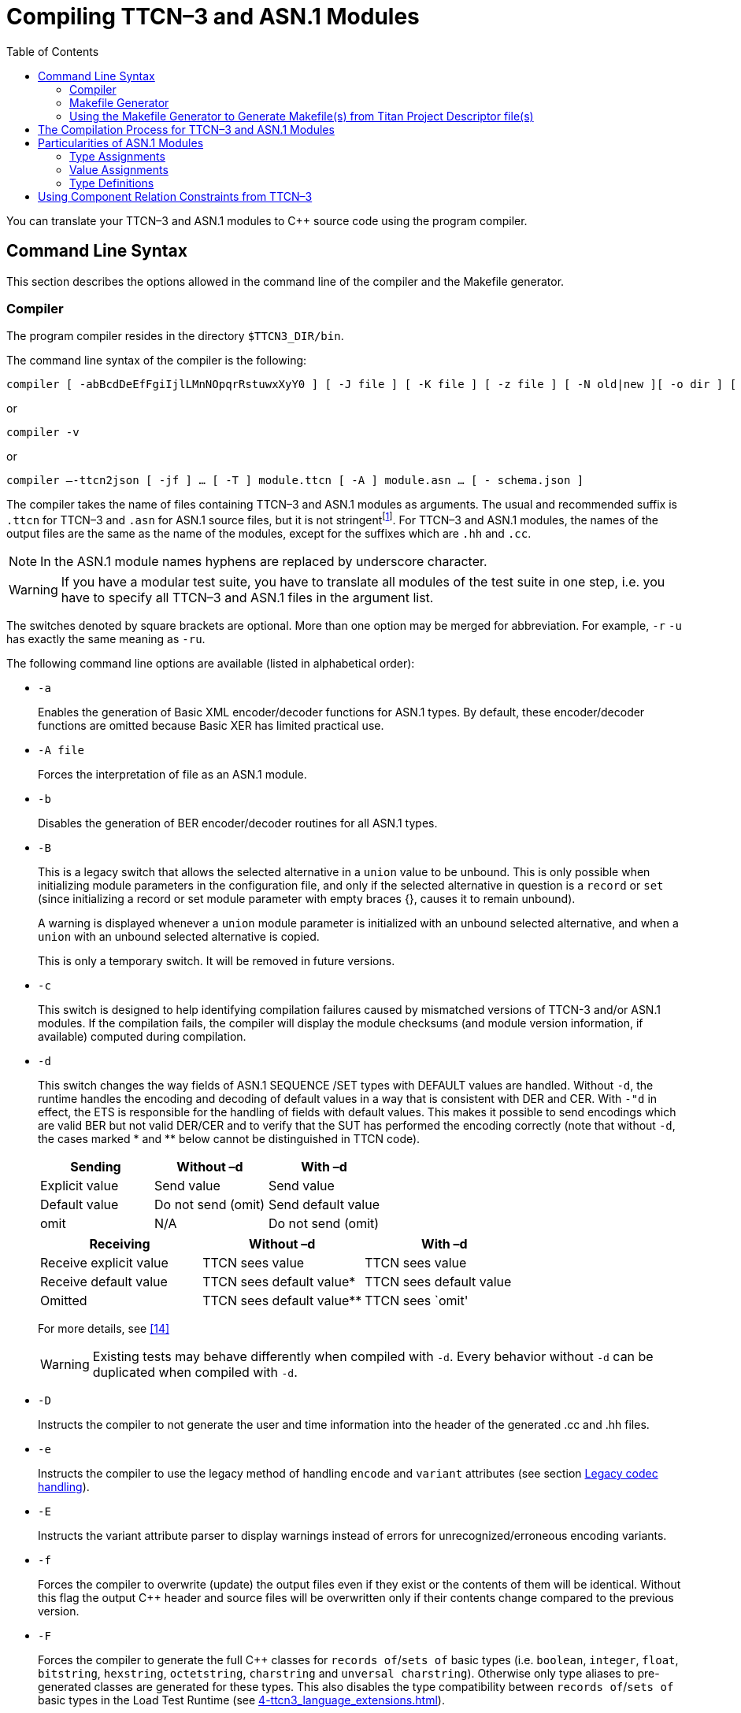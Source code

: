 [[compiling-ttcn-3-and-asn-1-modules]]
= Compiling TTCN–3 and ASN.1 Modules
:toc:
:table-number: 11

You can translate your TTCN–3 and ASN.1 modules to {cpp} source code using the program compiler.

[[command-line-syntax]]
== Command Line Syntax

This section describes the options allowed in the command line of the compiler and the Makefile generator.

[[complier]]
=== Compiler

The program compiler resides in the directory `$TTCN3_DIR/bin`.

The command line syntax of the compiler is the following:

[source]
compiler [ -abBcdDeEfFgiIjlLMnNOpqrRstuwxXyY0 ] [ -J file ] [ -K file ] [ -z file ] [ -N old|new ][ -o dir ] [ -V n ] [ -P toplevel pdu ] [ -Qn ] [ -U none|type|"number" ] …[ -T ] module.ttcn [ -A ] module.asn … [ - module.ttcn module.asn … ]

or

[source]
compiler -v

or

[source]
compiler –-ttcn2json [ -jf ] … [ -T ] module.ttcn [ -A ] module.asn … [ - schema.json ]

The compiler takes the name of files containing TTCN–3 and ASN.1 modules as arguments. The usual and recommended suffix is `.ttcn` for TTCN–3 and `.asn` for ASN.1 source files, but it is not stringentfootnote:[Other tool vendors may use .mp, .3mp or .asn1 suffixes as well.]. For TTCN–3 and ASN.1 modules, the names of the output files are the same as the name of the modules, except for the suffixes which are `.hh` and `.cc`.

NOTE: In the ASN.1 module names hyphens are replaced by underscore character.

WARNING: If you have a modular test suite, you have to translate all modules of the test suite in one step, i.e. you have to specify all TTCN–3 and ASN.1 files in the argument list.

The switches denoted by square brackets are optional. More than one option may be merged for abbreviation. For example, `-r` `-u` has exactly the same meaning as `-ru`.

The following command line options are available (listed in alphabetical order):

* `-a`
+
Enables the generation of Basic XML encoder/decoder functions for ASN.1 types. By default, these encoder/decoder functions are omitted because Basic XER has limited practical use.

* `-A file`
+
Forces the interpretation of file as an ASN.1 module.

* `-b`
+
Disables the generation of BER encoder/decoder routines for all ASN.1 types.

* `-B`
+
This is a legacy switch that allows the selected alternative in a `union` value to be unbound. This is only possible when initializing module parameters in the configuration file, and only if the selected alternative in question is a `record` or `set` (since initializing a record or set module parameter with empty braces {}, causes it to remain unbound).
+
A warning is displayed whenever a `union` module parameter is initialized with an unbound selected alternative, and when a `union` with an unbound selected alternative is copied.
+
This is only a temporary switch. It will be removed in future versions.

* `-c`
+
This switch is designed to help identifying compilation failures caused by mismatched versions of TTCN-3 and/or ASN.1 modules. If the compilation fails, the compiler will display the module checksums (and module version information, if available) computed during compilation.

* `-d`
+
This switch changes the way fields of ASN.1 SEQUENCE /SET types with DEFAULT values are handled. Without `-d`, the runtime handles the encoding and decoding of default values in a way that is consistent with DER and CER. With `-"d` in effect, the ETS is responsible for the handling of fields with default values. This makes it possible to send encodings which are valid BER but not valid DER/CER and to verify that the SUT has performed the encoding correctly (note that without `-d`, the cases marked * and ** below cannot be distinguished in TTCN code).
+
[cols=",,",options="header",]
|===
|Sending |Without –d |With –d
|Explicit value |Send value |Send value
|Default value |Do not send (omit) |Send default value
|omit |N/A |Do not send (omit)
|===
+
[cols=",,",options="header",]
|===
|Receiving |Without –d |With –d
|Receive explicit value |TTCN sees value |TTCN sees value
|Receive default value |TTCN sees default value* |TTCN sees default value
|Omitted |TTCN sees default value** |TTCN sees `omit'
|===
+
For more details, see <<13-references.adoc#_14, [14]>>
+
WARNING: Existing tests may behave differently when compiled with `-d`. Every behavior without `-d` can be duplicated when compiled with `-d`.

* `-D`
+
Instructs the compiler to not generate the user and time information into the header of the generated .cc and .hh files.

* `-e`
+
Instructs the compiler to use the legacy method of handling `encode` and `variant` attributes (see section <<4-ttcn3_language_extensions.adoc#legacy-codec-handling, Legacy codec handling>>).

* `-E`
+
Instructs the variant attribute parser to display warnings instead of errors for unrecognized/erroneous encoding variants.

* `-f`
+
Forces the compiler to overwrite (update) the output files even if they exist or the contents of them will be identical. Without this flag the output {cpp} header and source files will be overwritten only if their contents change compared to the previous version.

* `-F`
+
Forces the compiler to generate the full {cpp} classes for `records of`/`sets of` basic types (i.e. `boolean`, `integer`, `float`, `bitstring`, `hexstring`, `octetstring`, `charstring` and `unversal charstring`). Otherwise only type aliases to pre-generated classes are generated for these types. This also disables the type compatibility between `records of`/`sets of` basic types in the Load Test Runtime (see <<4-ttcn3_language_extensions.adoc#compatibility_of_record_of_types>>).
+
As of compiler version /5 R3A (5.3.pl0) the {cpp} classes for the mentioned `record of`/`set of` types are pre-generated, and are part of the runtime library. Before that they were generated into the {cpp} code the same as for other structured types. This command line option is mostly a legacy behavior switch, however the classes generated with this option are not identical to the classes generated with the old behavior (the new classes contain all codecs and the code needed to handle any possible coding instructions, not just the ones specified for the type).
+
This option is used internally for pre-generating the mentioned {cpp} classes.

* `-g`
+
The compiler error/warning messages will contain the starting line number, and the starting column number if available. This option provides compatibility with the GNU compiler and many tools which are able to interpret its output (including Eclipse).
+
If both `–g` and `–i` are specified, `-g` takes precedence.

* `-i`
+
The compiler error/warning messages will contain only the line numbers, the column numbers will remain hidden. This option provides backward compatibility with the error message format of earlier versions.

* `-I`
+
Enables the use of real-time testing features, i.e. the test system clock ('now') and timestamp redirects. These features are disabled by default for backward compatibility.

* `-j`
+
Disables the generation of JSON encoder/decoder routines for all TTCN–3 types.

* `-K file`
+
Enable code coverage for TTCN-3 modules listed in `file`. `file` is an ASCII text file which contains one `file` name per line. The set of files in file needs to be a subset of the TTCN-3 modules listed on the command line.

* `-J file`
+
The compiler will read the input files form `file` which must contain the input files separated by spaces. Every file that is in the `file` is treated as if they were passed to the compiler directly. It is possible to use the -A and -T flags to tell the compiler that a file is an ASN.1 or a TTCN-3 file.
+
Example:
[source]
compiler Myttcn.ttcn Myasn.asn -J files.txt
+
where the contents of the `files.txt` is the following:
+
[source]
First.ttcn Second.asn -T Third.ttcn -A Fourth.asn
+
The command above is equivalent to this command:
+
[source]
compiler Myttcn.ttcn Myasn.asn First.ttcn Second.asn -T Third.ttcn -A Fourth.asn
+
Because of the `-T` flag the `Third.ttcn` will be treated as a TTCN-3 file, and because of the `-A` flag the `Fourth.asn` will be treated as an ASN.1 file.

* `-l`
+
Instructs the compiler to generate source file and line information (that is, #line directives) into the output code so that the error messages of the {cpp} compiler refer back to the lines of the original TTCN–3 input module. This makes finding the reason of {cpp} error messages easier. This option has effect only in the equivalent {cpp} code of TTCN–3 functions, test cases and control parts and this feature is not provided in other TTCN–3 definitions such as types, constants or templates.WARNING! This is an experimental feature and the {cpp} compiler may report misleading error messages that refer to totally wrong (e.g. non-existent) TTCN–3 line numbers. In these cases please turn off this flag, repeat the compilation and analyze the generated code manually. Without this flag, the compiler also inserts the source code information for the better understanding of {cpp} error messages, but only as {cpp} comments. This option has no impact on the run-time performance of the generated code. The compiler performs full semantic analysis on its entire input; it normally does not generate erroneous {cpp} code. So this option became obsolete and will be removed in future versions.

* `-L`
+
Instructs the compiler to add source file and line number information into the generated code to be included in the log during execution. This option is only a prerequisite for logging the source code information. The run-time configuration file parameters `OptionsSourceInfoFormat` and `LogEntityName` in <<7-the_run-time_configuration_file.adoc#logging, `[LOGGING]`>> have also to be set appropriately. This feature can be useful for finding the cause of dynamic test case errors in fresh TTCN3 code. Using this option enlarges the size of the generated code a bit and reduces execution speed slightly; therefore it is not recommended when the TTCN3 test suite is used for load generation.

* `-M`
+
Enforces legacy behavior when matching the value `omit`. Allows the use of the value `omit` in template lists and complemented template lists, giving the user another way to declare templates that match omitted fields. If set, an omitted field will match a template list, if the value `omit` appears in the list, and it will match a complemented template list, if `omit` is not in the list (the `ifpresent` attribute can still be used for matching omitted fields). This also affects the `ispresent` operation and the `present` template restriction accordingly.

* `-n`
+
Activates the debugger and generates extra code needed for gathering debug information and for inserting breakpoints into the TTCN-3 program.

* `-N`
+
Ignore `UNTAGGED` encoding instruction applied to top level union types when encoding or decoding with XML. Legacy behavior.

* `-o dir`
+
The output files (including Test Port skeletons) will be placed into the directory specified by `dir`. Otherwise, the current working directory is the default.

* `-O`
+
Disable the generation of OER encoding and decoding functions.

* `-p`
+
Instructs the compiler only to parse the given TTCN–3 and ASN.1 modules. This will detect only the syntax errors in them because semantic checks are not performed. The presence of all imported modules is not necessary, thus, it is allowed (and recommended) to parse the modules one-by-one. All options that influence the code generation are silently ignored when used together with `-p`.
+
NOTE: This option includes complete syntax checks for TTCN–3 modules, but in ASN.1 there are some special constructs (e.g. the user-defined syntaxes) that cannot be parsed without semantic analysis. So there is no guarantee that an ASN.1 module is free of syntax errors if it was analyzed with compiler using the -p flag.

* `-P top level pdu …`
+
Defines a top-level pdu that must have the format `modulename.identifier`. If this switch is used, then only the defined top-level PDU(s) and the referenced assignments are checked and included in code generation, the other ASN.1 assignments are skipped. You can define not only types but any kind of ASN.1 assignments.

* `-q`
+
Quiet mode. Equivalent to the flag `-V 0`.

* `-Q n`
+
Quit after n errors (n must be a positive integer). The compiler will abort after encountering the specified number of errors.
+
NOTE: Errors count is cumulative across all modules. Using this option may cause some modules not to be analyzed at all (if previous modules "used up" all the allowed errors).

* `-r`
+
Disables the generation of RAW encoder/decoder routines for all TTCN–3 types.

* `-R`
+
Instructs the compiler to generate code for use with the function test runtime. The size of the generated code is significantly reduced, much of the functionality was migrated to the runtime. The generated {cpp} code has to be compiled using the TITAN_RUNTIME_2 symbol and has to be linked with the function test version of the runtime library. For example instead of the library file libttcn3.a the alternative libttcn3-rt2.a file must be used. The included c++ header files are the same.

* `-s`
+
Instructs the compiler to parse the given TTCN–3 and ASN.1 modules and perform semantic analysis on them, but not to generate {cpp} output. The list of given modules shall be complete so it is not allowed to import from a module that is not in the list. All options that influence the code generation are silently ignored when used together with `-s`.
+
NOTE: The TTCN–3 semantic analyzer of the compiler is still under development, thus, it is not capable of detecting every kind of semantic error.

* `-S`
+
Suppress context information. When the compiler reports an error or warning, it also reports context information (italic in the example below):
+
[source]
----
quitter3.ttcn: In TTCN-3 module `quitter3':
 quitter3.ttcn:11.3-23.3: In control part:
  quitter3.ttcn:12.11-30: In variable definition `v_r':
   quitter3.ttcn:12.20-28: error: Reference to non-existent field `z' in record value for type `@quitter3.R'
----
+
The `–S` option causes the compiler to output only the error (last line), without the preceding lines of context.

* `-t`
+
Generates Test Port skeleton header and source files for all port types in the input TTCN–3 modules. Existing Test Port files will not be overwritten unless the -f option is used.
+
NOTE: In versions 1.1 and earlier this was the default behavior of the compiler, but if the existing Test Port source files were stored in a different directory, the generated new skeletons could be confusing.

* `-T file`
+
Forces the interpretation of file as a TTCN–3 module.

* `-u`
+
Forces the compiler to insert duplicated underscore characters in all output file names. This option turns on the compatibility mode with versions 1.1 or earlier.

* `-U none|type|"number"`
+
Selects the code splitting mode for the generated code. The option "none" means that the old code generation method will be used. When using the option "type", TITAN will create separate source files for the implementation code of the following types (for each module): sequence, sequence of, set, set of, union. In this case a common header file and a source file holding everything else will also be created. The option can also be a positive number. In that case each file will be split into "`number`" smaller files. The compiler tries to create files which have equal size and empty files may be created. The "number" parameter must be chosen carefully to achieve compilation time decrease. The "`number`" parameter should not be larger than the number of the CPU cores. This splitting mode only provides decreased compilation time, if the compilation is parallelized. For example, this can be achieved using the *make* command’s *-j* flag which needs a number argument that controls how many cores the compilation may use. This number should be equal to the "`number`" parameter. An example can be found <<titan-s-strategy-of-the-code-splitting-mechanism-when-using-a-number-u-number, here>> about TITAN’s strategy when splitting the files using the "`number`" parameter.

* `-v`
+
Prints version and license key information and exits.

* `-V n`
+
Sets the verbosity bit-mask directly to `n` (where n is a decimal value between 0 and 65535). Meaning of the bits:
+
1: "NOT SUPPORTED" messages.
+
2: WARNING messages.
+
4: NOTIFY messages.
+
32 | 16 | 8: DEBUG messages. The debug-bits act like a 3-bit-length number, so the debug level has a value between 0 and 7. It is useful in case of abnormal program termination.
+
NOTE: When only parsing (option –p) DEBUG messages for ASN.1 values will appear in TTCN-3 form (e.x.: booleans will appear as `true` or `false`, instead of `TRUE` or `FALSE`).
+
Example: If you use the option `-V 6`, then all NOTIFY and WARNING messages will be printed, but the "NOT SUPPORTED" messages will be suppressed. To have the most detailed log, use the option `-V 63`. The default is `-V 7`.

* `-w`
+
Suppresses all warning messages. Equivalent to `-V 4`.

* `-x`
+
Disables the generation of TEXT encoder/decoder routines for all TTCN–3 types.

* `-X`
+
Disables the generation of XER encoder/decoder routines for all TTCN–3 types.

* `-y`
+
Disable subtype checking. Subtype information is parsed but ignored, there is no semantic check of the parsed subtype data.

* `-Y`
+
Enforces legacy behaviour for "out" function parameters ("out" parameters will not be set to <unbound> at the start of the function, but will keep their entry value).

* `-z file`
+
Enables code coverage and profiling in the TTCN-3 files listed in the `file` argument. The TTCN-3 files in the list must be separated by new lines and must also appear among the compiler’s arguments.

* `-0`
+
Disables attribute checks for `encvalue` and `decvalue`. Must be used together with option `-s`.

* `-`
+
The single dash character as command line argument has a special meaning: it controls the selective code generation. After the list of all TTCN–3 and ASN.1 modules a subset of these files can be given separated by a dash. This option instructs the compiler to parse all modules, perform the semantic analysis on the entire module hierarchy, but generate code only for those modules that are listed after the dash again. It is not allowed to specify a file name after the dash that was not present in the list before the dash. If the single dash is not present in the command line the compiler will generate code for all modules.

* `–ttcn2json`
+
Changes the purpose of the compiler to generate a JSON schema from the types defined in the specified TTCN-3 and ASN.1 modules. The parsing and semantic check of the input modules is still executed, but a JSON schema is generated instead of the {cpp} files. This must always be the first compiler option, and the previously listed options don’t apply (apart from options `–A` and `–T`), instead the following options are available:

* `-j`
+
Only types that have JSON coding enabled are included in the generated schema.

* `-f`
+
Only types that have JSON encoding or decoding functions (or both) are validated by the schema.

* `- file`
+
The single dash character as command line argument can be used to specify the name of the generated JSON schema file (it must be followed by exactly one argument, which is the file name). If it is not present, the schema file name is generated from the name of the first input file (the extension "`.ttcn`" or "`.asn`" is replaced by "`.json`", or "`.json`" is appended to the end of the file name if neither extension is present).
+
The meaning of options is also included in the manual page of the compiler. If your TTCN–3 installation is correct, the command `man compiler` will show you this manual page. If not, check the `MANPATH` environment variable.

=== Makefile Generator

You can generate the Makefile skeleton used for building the test suite using the program `ttcn3_makefilegen`, which resides in the directory `$TTCN3_DIR/bin`. See section 2.3.1 of the TITAN User Guide <<13-references.adoc#_13, [13]>> for details. The generated Makefile skeleton will use the parallel mode of the run-time environment by default. This can be overridden by using the option `-s` (see below).

The command line syntax of the makefile generator is the following:

[source]
----
usage: makefilegen [-abcdDEfFgGilLmMnNprRsStTVwWXZ] [-K file] [-P dir]
[-J file] [-U none|type|’number’] [-e ets_name] [-o dir|file] [-z file]
[-t project_descriptor.tpd [-b buildconfig]] [-I path] [-O file]
TTCN3_module[.ttcn] ... ASN1_module[.asn] ... XSD_MODULE.xsd ... Testport_name[.cc] ...
----

or

[source]
makefilegen -v

The ttcn3_makefilegen tool is able to process XSD modules along with TTCN3 or ASN1 modules. The `ttcn3_makefilegen` tool first translates the XSD modules into TTCN3 modules using the `xsd2ttcn` tool. The XSD modules will be parsed and the information which is needed for the Makefile generation will be extracted from them. It is a requirement that the XSD modules MUST be partially syntactically correct (the `schema` tag must be correct).

The command line switches for generating Makefile(s) from Titan Project Descriptor (TPD) file(s) are not listed here, these are described in the next chapter.

The switches denoted by square brackets are optional. More than one option may be merged for abbreviation. For example, `-g` `-p` has exactly the same meaning as `-gp`. The following command line options are available (listed in alphabetical order):

* `-a`
+
The flag refers to files using absolute path names in the generated Makefile. Makefile uses by default relative path names to access files located outside the current working directory of the compiler. Files from the current working directory are always referenced using only the file name without any directory. The flag generates a Makefile that is capable of using pre-compiled {cpp} and object files from central directories in order to save disk space and compilation time. WARNING! This feature works only if the generated files of the central directory is kept up-to-date and all directories use exactly the same environment (platform, TTCN–3 Executor and {cpp} compiler version, etc.).

* `-c`
+
Treat files not in the current directory as being in “central storage“. These files are assumed to be already built in their (separate) location.

* `-d`
+
Dumps the data used for Makefile generation.

* `-e <ETS name>`
+
Sets the name of the target binary program (i.e. the executable test suite) to <ETS name> in the generated Makefile. If this option is omitted, the name of the first TTCN–3 module will be used as default.

* `-E`
+
Instructs the variant attribute parser to display warnings instead of errors for unrecognized/erroneous encoding variants.

* `-f`
+
Forces the makefile generator to overwrite the output Makefile. Without this flag the existing one will not be overwritten.

* `-g`
+
Generates a Makefile that can be used with GNU `make` only. The resulting Makefile will be smaller and less redundant. It exploits the pattern substitution features of GNU `make`, which may cause syntax errors with other versions of make. By default, Makefiles generated for GNU `make` use incrementally updated dependency files instead of `makefilegen`.

* `-G`
+
Instructs the compiler to use the legacy encoding rules for semantic checking and for generating the code (see compiler option "-e" and its description in <<4-ttcn3_language_extensions.adoc#legacy-codec-handling, Legacy codec handling>>).

* `-i`
+
Enables the use of real-time testing features, i.e. the test system clock ('now') and timestamp redirects. These features are disabled by default for backward compatibility.

* `-I path`
+
Add path to the list of search paths which are used to search for referred TPD-s. `path` must be an absolute path and multiple `–I` switches can be used. The search paths are used when the `–t` switch is also present and a referred TPD project cannot be found at the location specified by `projectRelativeURI`. In this case the `makefilegen` tool tries to find the TPD file using the paths provided by `path`. If the `tpdName` attribute of a `ReferencedProject` element is present in the TPD, then the value of the `tpdName` attribute will be used as a TPD filename during the search. However if the `tpdName` attribute is missing, then the name attribute’s value with the `.tpd` suffix will be used. If there are multiple paths specified then the first `.tpd` file with the correct name found in the list of search paths is taken. See 6.1.3.4 for an example.

* `-J file`
+
The `makefilegen` tool will read the input files form `file` which must contain the input files separated by spaces. Every file that is in the `file` is treated as if they were passed to the `makefilegen` tool directly.

* `-K file`
+
Enable code coverage for TTCN-3 modules listed in `file`. `file` is an ASCII text file which contains one file name per line. The set of files in `file` needs to be a subset of the TTCN-3 modules listed on the command line. (This parameter is simply passed to the TTCN-3 compiler through `COMPILER_FLAGS` in the Makefile.)

* `-l`
+
Enable dynamic linking. All files of the project will be compiled with `–fPIC` and for each (static) object, a new shared object will be created. Then, these shared objects will be linked to the final executable instead of the (static) objects. It can be used to speed up the linking phase, in the price of somewhat lower performance and increased memory usage. It’s recommended to use this flag only in the development phase of the project. Please note, that both the project’s working directory (which holds the TITAN generated `.so` files) and the directory of TITAN libraries, most probably `${TTCN3_DIR}/lib`, should be appended to the `LD_LIBRARY_PATH` environment variable. Otherwise, the dynamic linker (or loader) won’t be able to locate the shared objects required by the executable. This option is not supported on Windows (platform string `WIN32`).

* `-L`
+
Create the makefile with library as the default target. The name of the generated library archive is <ETS name>_lib.so if the dynamic linking is enabled and <ETS name>.a otherwise.

* `-m`
+
Always use `makedepend` for dependencies. By default, for makefiles used by GNU `make`, the compiler (usually GCC) is used to generate dependency information in an incremental fashion. This switch reverts to the process for generic make tools, which uses the `makedepend` tool.

* `-M`
+
Enforces legacy behavior when matching the value `omit`. Allows the use of the value `omit` in template lists and complemented template lists, giving the user another way to declare templates that match omitted fields. If set, an omitted field will match a template list, if the value omit appears in the list, and it will match a complemented template list, if `omit` is not in the list (the `ifpresent` attribute can still be used for matching omitted fields). This also affects the `ispresent` operation and the `present` template restriction accordingly.

* `-n`
+
Activates the debugger and generates extra code needed for gathering debug information and for inserting breakpoints into the TTCN-3 program.

* `-N`
+
Ignore UNTAGGED encoding instruction applied to top level union types when encoding or decoding with XML. Legacy behavior.

* `-o <dir> | < file>`
+
Writes the Makefile to the given directory or file. If the given argument is an existing directory, the generated Makefile will be placed into that directory. Otherwise, it is assumed to be the name of the generated Makefile. By default the file name is `Makefile`, placed in the current working directory.

* `-O <file>`
+
Add file to the list of other files in the generated `Makefile` without analyzing the file contents and suffix. This option can be used to temporarily exclude some TTCN-3, ASN.1 modules ASN.1 or {cpp} files from the build process, but add them to the archive created by the command make archive.

* `-p`
+
Generates `Makefile` with TTCN–3 preprocessing. All the TTCN–3 source files with the suffix `.ttcnpp` will be preprocessed using the C preprocessor. For details see <<12-tips_&_troubleshooting.adoc#using-the-ttcn-3-preprocessing-functionality, Using the TTCN-3 Preprocessing Functionality>>.

* `-R`
+
Use function test runtime (TITAN_RUNTIME_2). Generates a Makefile that compiles and links the source code using the function test runtime.

* `-s`
+
Generates a `Makefile` skeleton to be used with the single mode of the run-time environment. The only difference between the Makefiles for single and parallel modes is the setting of variable `$``TTCN3_DIR` within them.

* `-S`
+
Suppresses all warning messages generated by the `makefilegen` tool.

* `-U none|type|"number"`
+
Generates a `Makefile` skeleton to be used with the chosen code splitting option. For details see the compiler options in 6.1.1.

* `-v`
+
Prints version and license key information and exits.

* `-w`
+
Suppresses all warning messages generated by TITAN compiler. This flag overrides the `suppressWarning` option in the `.tpd` file.

* `-Y`
+
Enforces legacy behaviour of the "out" function parameters (the "out" parameter will not be set to <unbound> at the start of the function, but will continue with the entry value).

* `-z file`
+
Enables code coverage and profiling in the TTCN-3 files listed in the `file` argument. The TTCN-3 files in the list must be separated by new lines and must also appear among the makefile generator’s arguments (this switch is ignored if the –t option is present).
+
If any of the source (TTCN-3, ASN.1, user-written {cpp}) files does not exist or cannot be accessed, `ttcn3_makefilegen` exits with an error.
+
Other options are discussed in the next chapters.

[[using-the-makefile-generator-to-generate-makefile-s-from-titan-project-descriptor-file-s]]
=== Using the Makefile Generator to Generate Makefile(s) from Titan Project Descriptor file(s)

It is possible to generate Makefile(s) from command line using the Titan Project Descriptor file(s) (TPD) generated by the Eclipse plugin. The Eclipse plugin generates a TPD file for each project. This file contains all the information needed to generate a Makefile for that project. See reference <<13-references.adoc#_17, [17]>> for details.

The makefile generator validates the TPD file with a schema file which is located at `${TTCN3_DIR}/etc/xsd/TPD.xsd`. If there are validation errors or the xsd file cannot be found some warnings will be displayed, this validation can be disabled with the "-V" option. Validation errors will not prevent the generation of makefiles and symlinks, however if there are such warnings it is strongly recommended to check the TPD files for errors because these errors may cause either other errors during the generation of the makefiles and symlinks or the creation of invalid makefiles and symlinks.

Projects can reference other projects. These dependencies between projects are contained by the generated TPD files. The TPD file is placed in the project root directory. Every project has also a working directory (usually named `bin') which is relative to the project root directory. The working directory will contain symlinks to all the source files contained by the project and the files generated when building the project. The TPD file of the project contains the names and relative paths of all the projects that the project depends on, therefore the relative location of these projects must not be changed or these won’t be found. For large projects the TPD files will describe a project hierarchy that is not necessarily a tree structure, for example:

image::images/projecthierarchy_graph.png[project_hierarchy_graph]

The command line makefile generator can process the TPD file hierarchy generated by Eclipse and generate one or more Makefiles for these. There are three methods to generate Makefiles:

. Generate a single Makefile that will contain all files from all projects.
The following command line options can be used for this: `-t` `–b` `–D` `–P` `–V` `-W`.
When using this method the –c switch should not be used because in this case all the files are seen as part of one large project.
. Generate a Makefile hierarchy recursively (-r):
for each TPD file generate a Makefile that builds only one project but
has a dependency on other projects using the feature called "central storage".
This dependency relation in the Makefile means that prior to building a project all the other projects
that it depends on must be built. 
The dependency relation is contained by the top-level project’s Makefile.
For that to work the central storage (`-c` switch in the makefile generator) feature is used to avoid compiling the source files also in top level projects that have already been compiled in the sub-projects where they belong to. Using this one Makefile all the projects can be built in the proper order. The following command line options can be used for this: `-t` `–b` `–D` `–P` `–F` `–T` `–X` `–V` `-W` `-Z` `-H`.
. Generate a Makefile hierarchy with improved linking method (`-Z`):
for each TPD file generate a Makefile that builds only one project but has a dependency on other projects.
It provides highly flexible way of linking static- and/or dynamic libraries together.
The following command line options are obligatory `-t` `–Z` `–F` `–r` and these are optional: `–H` `–W`.

When generating multiple Makefiles the working directories of each referenced project are determined by the TPD file of the project.
The TPD file can contain more than one build configuration, but there’s always one active configuration.
The active configuration is determined by the TPD file itself by the element `<ActiveConfiguration>`.
Different build configurations can have different working directories and other settings.
This can be overruled by the referencing project’s required configuration setting (via `<requiredConfiguration>` embedded into `<configurationRequirement>`) or in case of a top-level TPD by using the –b command line option. Both the Makefile and the symlinks to source files are generated into the working directory.

If there is no "workingDirectory" specified in the TPD file, default directory will be created with name "bin".
If more than one project define the same directory for working directory a collision can happen.
This can be avoided by the command line switch –W (see below).

If you want to generate Makefiles from tpd files with incremental dependency (via .d files), you shall apply switch –g and you must not apply –m, in addition to these the top level project descriptor (tpd) file shall contain the element ordering incremental dependency as follows:

[source]
<incrementalDependencyRefresh>
true
</incrementalDependencyRefresh>

The following TPD related command line options are available:

* `-t filename.tpd [-b buildconfig]`
+
Use the supplied Titan Project Descriptor file to generate the Makefile. Information about directories, files and certain options is extracted from the TPD file and used to generate the Makefile(s). Additional files can be specified on the command line. Options from the command line override any option specified in the TPD file. If hierarchical makefilegen is ordered (-Frcg or –FrcgWp) then the immediately referred projects will be generated according to the element <requiredConfiguration> of the ordered top level active configuration. This is applied recursively.

* `-b buildconfig`
+
On top level use the specified build config instead of the default active configuration defined in the TPD.

* `-r`
+
Generate a Makefile hierarchy recursively from TPD hierarchy.

* `-P <dir>`
+
Print out a file list found in a given TPD and optionally in its referenced TPDs to `stdout`, relative to the given directory `<dir>`. It requires the `-t` option and a valid directory as its parameter. If used together with the `-a` option the list will contain absolute paths and the directory parameter will not be taken into account.

* `-V`
+
Disable validation of TPD file with the TPD.xsd schema file

* `-F`
+
Force the makefile generator to overwrite all output Makefiles. Without this flag the existing files in the Makefile hierarchy will not be overwritten.

* `-T`
+
Generate only the top-level Makefile of the hierarchy.

* `-X`
+
Generate an XML file that describes the project hierarchy as seen by the makefile generator.

* `-D`
+
Use current directory as working directory.
+
NOTE: This flag overrides the working directory coming from the TPD. In case of Generate Makefile hierarchy recursively (`-r`) flag, `–D` flag is valid only for top level project.

* `-W`
+
Prefix working directories with project name. This is needed if more than one TPD file is in the same directory, because this directory will then be the root of more than one project. The working directories (usually `bin') will conflict, by using –W the working directory name will be prefixed by the project name, for example `MyProject_bin'.
+
NOTE: In case of incorrect TPD files, the errors are displayed multiple times if the faulty TPD is included more than once in the project structure.

* `-Z`
+
Use the improved linking method. It generates a flexible hierarchy of static and dynamic libraries. Each project can be set to build a static or dynamic library or an executable too.

* `-H`
+
Use hierarchical project generation. Use it with –Z option. It provides makefiles for generating hierarchical binaries without flattening the project hierarchy. make can be called in any working directory, the lower level projects will be handled properly. All project can be regarded as top level project. Execution time of make is higher than in case of applying –Z without –H. (The difference is 50-100% for top level modification, 0-10% for lower level modification.)

Examples:

. Hierarchical makefile file generation from the directory of the top level project:
+
[source]
makefilegen –FrcgWp –t MyTopLevelProj.tpd

. Project hierarchy file generation:
+
[source]
makefilegen -rcX –t MyTopLevelProj.tpd

. Hierarchical makefile file generation from the directory of the top level project:
+
[source]
makefilegen –FWrZH –t MyTopLevelProj.tpd

. Generate list of files of all hierarchical projects: Go to the folder of your top level tpd file (or to the root directory of your projects) then use the following bash command:
+
[source]
makefilegen –V –P $(pwd) –t TopLevelProj.tpd

. Create archive file of all files in all hierarchical projects: Go to the root directory of your projects then use the following bash command:
+
[source]
makefilegen –V –P $(pwd) –t path/to/your/TopLevelProj.tpd | xargs tar cfz YourArchive.tgz

[[using-the-improved-linking-method-z-and-h-option]]
==== Using the improved linking method (-Z and –H option)

Node `<ReferencedProjects>` contains the projects whose `<defaultTarget>` is either a library (static or dynamic) or an executable. See the XML excerpt.

[source]
----
<ReferencedProjects>
    <ReferencedProject name="refProj1" projectLocationURI="../workspace/refProjDir1/refProj1.tpd"/>
    <ReferencedProject name="refProj2" projectLocationURI="../workspace/refProjDir2/refProj2.tpd"/>
</ReferencedProjects>
<MakefileSettings>
  <GNUMake>true</GNUMake>
  <incrementalDependencyRefresh>true</incrementalDependencyRefresh>
  <dynamicLinking>true</dynamicLinking>
  <defaultTarget>library</defaultTarget>
  <targetExecutable>bin/yourexecutable</targetExecutable>
  <linkerLibraries>
        <listItem>externallib1</listItem>
  </linkerLibraries>
  <linkerLibrarySearchPath>
        <listItem>${externallib}/lib</listItem>
  </linkerLibrarySearchPath>
</MakefileSettings>
----

"refProj1" and "refProj2" are subprojects of the actual one. Other info about these subprojects can only be obtained in their own TPD file. `<incrementalDependencyRefresh>` is set to true in the project structure. `<GNUMake>` shall be set to true. In this scope other tools are not supported. The node `<dynamicLinking>` true sets the dynamic linking method for the actual project. The node `<defaultTarget>` indicates whether the output is a library. If it is omitted the output is an executable.

`<linkerLibrarySearchPath>` and `<linkerLibraries>` provide information about third party (not in the project hierarchy) libraries.

The solution is based on the following corner stones:

Static and dynamic libraries can only be linked on `<defaultTarget>` executable build level. This means that a `<defaultTarget>` library cannot be generated by mixing other static and dynamic libraries.

A `<defaultTarget>` library with dynamic linking can be generated only from its own project’s object file(s) and subprojects dynamic libraries.

Static libraries are so called thin archives. This means that a static library is generated from own projects’s object file(s) and contains links to object files of other thin archive(s).

Third party libraries (e.g.: Linux core libs, openssl) can only be linked dynamically.

If the `<defaultTarget>` is library and `<dynamicLinking>` is true, the following aspects are to be considered:

* it can be linked together with another dynamic library
* it cannot be linked together with a static library
* it can be linked together with a third party dynamic library (e.g. openssl)
* it cannot have subproject(s) with `<defaultTarget>` is executable

Position dependent code cannot be linked with position independent code. This is a known limitation of the GNU linker. The third party libraries shall be added to LD_LIBRARY_PATH, or be copied to a directory contained by the LD_LIBRARY_PATH

If the <defaultTarget> is library and <dynamicLinking> is false, the following aspects are to be considered:

* it can be linked together with another static library
* it cannot be linked together with a dynamic library
* it cannot be linked together with a third party static libraryfootnote:[Not supported] (e.g. openssl)
* it can have subproject(s) with `<defaultTarget>` is executable

If the project’s `<defaultTarget`> is an executable, then the static and dynamic libraries can be linked together. If on a lower level project there is reason to link static and dynamic libraries together, then the node `<defaultTarget>` shall be set to executable, too. If –H option is NOT set then NO executable file will be generated for lower level projects. In this case the Makefile will generate only objects. The top-level project’s `<defaultTarget>` shall be set to executable. This is not checked if the -H option is set, since it causes every node to behave as if it were the top-level node.

*Important*: within a Project hierarchy if the real top-level project with `<defaultTarget>` executable is set to `<dynamicLinking>` true, then every sublevel project with `<defaultTarget>` executable shall be set to `<dynamicLinking>` true as well. A top-level project with `<defaultTarget>` executable and `<dynamicLinking>` false has no such constraint. If the above requirements are not fulfilled it results in a linker error. The Project hierarchy cannot contain circular references otherwise an error will be displayed.

The makefile uses the linker flag –rpath, so there is no need to set the environment variable LD_LIBRARY_PATH for the libraries in the project hierarchy.

If option –H is used: There is a new make command in the makefile that is generated by using the H flag. The call of *make clean-all* cleans the whole hierarchy, whereas the behavior of *make clean* changed, it only cleans the actual project.

If option –H is not used: In a cleaned Makefile structure the *make* shall be called in the working directory of the top-level project.

The optimal TPD for hierarchical structure (-H option)

The following picture shows a simple Project structure:

image::images/struct.png[struct]

The arrows show the Project references. T1 has two `<ReferencedProjects>` nodes in the TPD: M1 and M2. M1 has three: S1, S2 and S3, and so on. Since the structure is hierarchical S2 will be iterated twice. M1-S2 dependencies make S2 be compiled and linked. The makefile of M2 only knows about the project S2. If the code for M2 is generated, the iteration of S2 is inevitable, even if the make of M1 had generated the code. This cannot be avoided and increases the run time of T1’s make. But relations like T1-S3 (red arrow) should be omitted since they are unnecessary and avoidable. T1 does not need to iterate S3 since M1 did it before and T1 can reach it via M1. Summarized: Try to minimize the loops in the project hierarchy graph. In big hierarchies (50-100 Projects) a well-organized structure can have an overhead of up to 50%-100%. A poorly organized one can run even 5 times longer than the flat hierarchy (without –H option).

Rewriting an existing hierarchy can lead to linker errors. For example: an error message beginning with “_undefined reference to…”_ means that one (or more) project(s) is/are missing from the calling one.

*Usage hints:*

. Hierarchical building can be applied by option –Z.

. Any project can be regarded as top level project if the makefiles are generated with the additional option –H.

. Remove unnecessary references. It can dramatically decrease the hierarchical build time. The Project hierarchy cannot contain circular references.

. To optimize the building time, work only on the highest-level project(s). They should be set for executable, all lower level and all unused branches should be set for library, especially for dynamically linked library. Take into account that it is not the best solution for the the final executable because the dynamically linking libraries can decrease the speed of running.

==== Placing custom rules and new targets into the generated Makefile

Custom rules and new targets can be inserted into the generated Makefile. This feature consists of two parts: calling a script whose output will be inserted into the generated Makefile and specifying new targets in the TPD file which will be inserted into the generated Makefile to the appropriate places. These two parts can be used together to accomplish the desired solution. The script shall print the project’s custom Makefile rules to its standard output.

These rules have targets such as:

[source]
customtarget : dependency1 dependency2
      <command1>
      <command2>


The second part of the feature is to add these custom targets to other specified places of the Makefile. Currently these places are: `PHONY`, `TTCN3_MODULES`, `TTCN3_PP_MODULES`, `TTCN3_INCLUDES`, `ASN1_MODULES`, `USER_SOURCES`, `USER_HEADERS`, `USER_OBJECTS`, `OTHER_FILES`. These places usually contain a list of files which will be used in the build process at different stages. By adding a new custom target to one or more of these places it becomes part of the dependency tree which will be processed by the make program and our new custom rule will be automatically invoked when necessary.

An example of how to print some message when make is done with the "all" target: +
First make a script that prints the rule itself (here a python script): +

[source]
print """
buildwithmessage: all
         @echo 'Here i built the project for you!!!'
"""

Next add the new rule to the appropriate place, in this case to the `PHONY` targets because it’s not a real file to be created. The script invocation and the addition of the new target are specified in the TPD file inside the MakefileSettings element (after the `buildLevel` element):

[source]
<ProjectSpecificRulesGenerator>
  <GeneratorCommand>python MyRulesAdder.py</GeneratorCommand>
  <Targets>
    <Target name=" buildwithmessage" placement="PHONY"/>
  </Targets>
</ProjectSpecificRulesGenerator>

To see the message after the build make shall be invoked with the new target: `make buildwithmessage`

Of course in most cases real files are generated and not phony targets. These can be ttcn files generated from some type descriptions written in other notations or languages. Or cc/hh files generated by lexer and parser generators (flex/bison). In these cases the generated file name shall be the custom target and it shall be added to places like `TTCN3_MODULES` or `USER_SOURCES`. This way when the make program encounters a rule that depends on the new target (for example our new custom ttcn-3 source file) it will use our added custom rule and the <command> part of that rule will create/update the ttcn-3 file before it will be used by the TITAN compiler to generate cc/hh files and then object file and finally the executable.

This method of making changes on the generated Makefile is preferred over the legacy makefile modifier scripts method. The makefile modifier scripts are error prone because these contain many assumptions about the exact content of the Makefile which may not be true for future versions of the makefile generator.

==== External directory usage in tpd

External directory usage is described with OSS_DIR example.

To enable proper OSS usage, some parameters must be set in the tpd file. Lower extractions from tpd file can be seen, details which are useful for setting up OSS usage.
[source]
----
<Files>
    <FileResource projectRelativePath="OSS_H323_MESSAGES.c" relativeURI="src/OSS_H323_MESSAGES.c"/>
    <FileResource projectRelativePath="OSS_H323_MESSAGES.h" relativeURI="src/OSS_H323_MESSAGES.h"/>
    <FileResource projectRelativePath="OSS_H323_MESSAGES_linux.c" relativeURI="src/OSS_H323_MESSAGES_linux.c"/>
 </Files>

<ActiveConfiguration>Default</ActiveConfiguration>
  <Configurations>
    <Configuration name="Default">
      <ProjectProperties>
        <MakefileSettings>
          <preprocessorIncludes>
            <listItem>[OSS_DIR]/include</listItem>
          </preprocessorIncludes>
          <linkerLibrarySearchPath>
            <listItem>[OSS_DIR]/lib</listItem>
          </linkerLibrarySearchPath>
        </MakefileSettings>
----

NOTE: OSS_DIR system variable needs to be set properly in your path.

NOTE: Using makefile updater scripts are obsolete.

==== Referred project usage with –I switch

If there are different TPD projects which often change location, then the –I path switch(es) can be used.

Example TPD structure:
`MainTpd.tpd` is the top level TPD and has several project dependencies. `MainTpd` depends on the following projects: `DepTpd1.tpd`, `DepTpd2.tpd` and `DepTpd3.tpd`.
[source]
----
MainTpd.tpd is located at /home/titan/main_project/MainTpd.tpd
DepTpd1.tpd is located at /home/titan/dep_project1/DepTpd1.tpd
DepTpd2.tpd is located at /home/titan/dep_project2/DepTpd2.tpd
DepTpd3.tpd is located at /home/titan/random_folder/ dep_project3/DepTpd3.tpd
----

The relevant part of the MainTpd.tpd is the following:
[source]
----
<TITAN_Project_File_Information version="1.0">
  <ProjectName>MainTpd</ProjectName>
  <ReferencedProjects>
    <ReferencedProject name="DepTpd1" projectLocationURI="../dep1/DepTpd1.tpd" />
    <ReferencedProject name="DepTpd2X" tpdName="DepTpd2.tpd" projectLocationURI="../incorrect/path/DepTpd2.tpd" />
    <ReferencedProject name="DepTpd3" projectLocationURI="../incorrect/path/DepTpd3.tpd" />
  </ReferencedProjects>
----

When executing the `makefilegen` command
[source]
----
makefilegen –t MainTpd.Tpd –I /home/titan/foo
–I /home/titan/dep_project2
–I /home/titan/random_folder/dep_project3
----

Then the tool’s logic when resolving the paths is the following:

The first referred project’s name is `DepTpd1` and the tool will be able to find the `DepTpd1.tpd` in the relative path provided in the `projectLocationURI` attribute. The next referred project’s name is DepTpd2X and the tool will NOT be able to find the `DepTpd2.tpd` in the relative path provided in the `projectLocationURI` attribute. In this case the tool looks for the `tpdName` attribute which is now present. The tool takes the value of the `tpdName` attribute and in input order tries to find the `DepTpd2.tpd` at the paths in the –I switches. First try is at `/home/titan/foo` which is not correct. Second try is at `/home/titan/dep_project2 which` is correct because the DepTpd2.tpd file is at `/home/titan/dep_project2/DepTpd2.tpd` and the search stops at this point. No further trying will be done.

The last referred project’s name is DepTpd3 and the tool will NOT be able to find the `DepTpd3.tpd` in the relative path provided in the projectLocationURI attribute. In this case the tool looks for the `tpdName` attribute which is NOT present now. In this case the tool takes the value of the name attribute and concatenates it with the `.tpd` suffix and this name will be used during the search. The first and second tries are not successful but the third try is correct because the `DepTpd3.tpd` file is at `/home/titan/random_folder/dep_project3/DepTpd3.tpd`.

NOTE: We strongly advise you to not use this feature. Most projects don’t need this feature.

==== Usage of code splitting when generating makefile from TPD

The `makefilegen` tool allows the usage of code splitting mechanisms when generating makefile(s) from a TPD file using the `codeSplitting` tag in the TPD with a few restrictions:

* In the project hierarchy every project shall have the same `codeSplitting` tag set. The `codeSplitting` tag can have the following values: none, type, a positive number, or an empty string which defaults to none. If the `codeSplitting` tag is missing, then the code splitting strategy will set to none.
* Code splitting is not supported when the H or Z flags are used. (see page 228)

[[titan-s-strategy-of-the-code-splitting-mechanism-when-using-a-number-u-number]]
==== TITAN’s strategy of the code splitting mechanism when using a "number" (-U "number")

Let "number" be equal to 4 for this example. We want to split the files into four pieces.

Firstly, TITAN finds the TTCN3 module whose {cpp} generated code will be the largest. In this example, it will be 10000 characters (let’s call it MAX). So the largest generated {cpp} module contains 10000 characters.

Secondly TITAN calculates the splitting threshold by dividing MAX with "number", so it will be 10000 / 4 = 2500 in this case. TITAN will only split the generated c++ files which are larger than 2500 characters.

*BUT* TITAN will always generate "number" pieces for each file. The reason behind this is the following: The makefilegen tool needs to know what c++ files will be generated.

Let’s complete the example.

We have three TTCN3 modules:

* `My_Types.ttcn` (whose generated c++ code contains 10000 characters (MAX))
* `My_Functions.ttcn` (whose generated c++ code contains 6000 characters)
* `My_Constants.ttcn` (whose generated c++ code contains 1000 characters)

If we execute the command: compiler `-U 4 My_Types.ttcn My_Functions.ttcn My_Constants.ttcn` the following c++ source files will be generated:

* `My_Types_part_1.cc` (contains approximately 2500 characters)
* `My_Types_part_2.cc` (contains approximately 2500 characters)
* `My_Types_part_3.cc` (contains approximately 2500 characters)
* `My_Types_part_4.cc` (contains approximately 2500 characters)
* `My_Functions_part_1.cc` (contains approximately 2500 characters)
* `My_Functions_part_2.cc` (contains approximately 2500 characters)
* `My_Functions_part_3.cc` (contains approximately 1000 characters)
* `My_Functions_part_4.cc` (contains approximately 0 effective characters)
* `My_Constants_part_1.cc` (contains approximately 1000 characters)
* `My_Constants_part_2.cc` (contains approximately 0 effective characters)
* `My_Constants_part_3.cc` (contains approximately 0 effective characters)
* `My_Constants_part_4.cc` (contains approximately 0 effective characters)

[[the-compilation-process-for-ttcn-3-and-asn-1-modules]]
== The Compilation Process for TTCN–3 and ASN.1 Modules

Before analyzing the input modules the compiler applies some heuristics for each source file to determine whether it contains a TTCN–3 or ASN.1 module. These so-called pre-parsing algorithms consider only the first few words of the files so it can happen that the compiler is unable to recognize its input and stops immediately with an error message. This is the case, for example, if the beginning of the module is either erroneous or contains strange and misleading comments. In this case using the command-line options `-T` and `-A` you can bypass the pre-parsers and force to interpret the corresponding file as a TTCN–3 or ASN.1 module, respectively.

During its run, the compiler reports its activities on its standard error stream like the following. The level of detail for these messages can be controlled with the flag `-V`.
[source]
----
Notify: Parsing TTCN-3 module ’MyModule.ttcn’...
Notify: Parsing ASN.1 module ’MyAsnModule.asn’...
Notify: Checking modules...
Notify: Generating code...
Notify: File ‘MyModule.hh’ updated.
Notify: File ‘MyModule.cc’ updated.
Notify: File ‘MyAsnModule.hh’ updated.
Notify: File ‘MyAsnModule.cc’ updated.
Notify: 4 files updated.
----

First, the compiler reads the TTCN–3 and ASN.1 input files and performs syntax check according to the BNF of TTCN–3 <<13-references.adoc#_1, [1]>> (including the additions of <<13-references.adoc#_3, [3]>>) or ASN.1 <<13-references.adoc#_4, [4]>>, <<13-references.adoc#_7, [7]>>, <<13-references.adoc#_8, [8]>>, <<13-references.adoc#_9, [9]>>. The syntax errors are reported with the appropriate line number. Whenever it is possible, the compiler tries to recover from syntax errors and continue the analysis in order to detect further errors.

NOTE: Error recovery is not always successful and it might result in additional undesired error messages when the parser gets out of synchronization. Therefore it is recommended to study the first lines on the compiler’s error listings because the error messages at the end are not always relevant.

After the syntax check the compiler performs semantic analysis on TTCN–3 /ASN.1 module(s) and verifies whether the various definitions and language elements are used in the appropriate way according to the static semantics of TTCN–3 and ASN.1 languages. In addition to error messages the compiler reports a warning when the corresponding definition is correct, but it might have unwanted effects.

If both syntax and semantic checks were successful, the compiler generates a {cpp} header and source file that contains the translated module. If the name of the input module is `MyModule` (i.e. it begins with module `MyModule`), the name of the generated header and source file will be `MyModule.hh` and `MyModule.cc`, respectively. Note that the name of the output file does NOT depend on the name of input file. In ASN.1 module names the hyphens are converted to underscore characters (e.g. the {cpp} code for `My-Asn-Module` will be placed into `My_Asn_Module.hh` and `My_Asn_Module.cc`).

By default, the compiler generates the {cpp} code for all input modules. This can be unnecessarily time-consuming when doing incremental builds for large projects. The build process can be significantly speed up if the compiler option - (single dash) is used. In this case the {cpp} code will be generated only for those modules that have changed since last build of the ASN.1 modules. With selective code generation it can be exploited that the make utility can easily tell which source files were changed since the last compilation.

This sophisticated command line syntax is necessary because in general case it is impossible to perform the semantic analysis on a subset of the modules because those may import from modules outside the list. Moreover, to avoid undesirable side-effects of the code optimization techniques implemented in the compiler (e.g. type and value folding) the {cpp} code is generated not only for the modified modules, but for all modules that import definitions (either directly or indirectly) from the modified ones.

When the compiler translates an ASN.1 module, the different ASN.1 types are mapped to TTCN–3 types as described in the table below.

.Mapping of ASN.1 types to TTCN–3 types
[cols=",",options="header",]
|===
|ASN.1 |TTCN–3
|Simple types |
|NULL |– *
|BOOLEAN |boolean
|INTEGER |integer
|ENUMERATED |enumerated
|REAL |float
|BIT STRING |bitstring
|OCTET STRING |octetstring
|OBJECT IDENTIFIER |objid
|RELATIVE-OID |objid
|string † |charstring
|string ‡ |universal charstring
|string § |universal charstring
|*Compound types* |
|CHOICE |union
|SEQUENCE |record
|SET |set
|SEQUENCE OF |record of
|SET OF |set of
|===

\* there is no corresponding TTCN–3 type +
† IA5String, NumericString, PrintableString, VisibleString (ISO646String) +
‡ GeneralString, GraphicString, TeletexString (T61String), VideotexString +
§ BMPString, UniversalString, UTF8String +

[[particularities-of-asn-1-modules]]
== Particularities of ASN.1 Modules

This section describes the checks the complier performs on ASN.1 modules.

=== Type Assignments

In this first phase only basic checks are made: the compiler checks for unresolved and for circular references. The simplest example for circular reference is the following:
[source]
----
T1 ::= T2
T2 ::= T1
----

But there are more complex cases, especially related to non-optional fields of compound types. For example, X.680 clause 47.8.1 contains an illegal type definition:
[source]
----
A ::= SET {
  a A,
  b CHOICE {
    c C,
    d D,
    ...
  }
}
----
It is easy to see that one can not assign a (finite) value to a variable of type A: there is an endless recursion because of the field a, which is the same type as the parent-type. If this field were optional, then the recursion could be broken at any level.

=== Value Assignments

The compiler checks the unresolved/circular references also in case of value assignments.

The value is checked according to the type:

* `NULL`: Only the `NULL` value is accepted.

* `BOOLEAN: TRUE` or `FALSE` value is accepted.

* `BIT STRING:` You can use `hstring`, `bstring` or (even empty) set of named bits. In the latter case, the compiler checks if there are bits with the given names.

* `OCTET STRING:` Only `hstring` or `bstring` form is accepted.

* `character strings`: The `cstring`, `tuple`, `quadruple` form and the combination of these forms (`CharacterStringList`) are accepted.

* `INTEGER`: Number form and named values (defined in the type with which the value is associated) can be used.

* `REAL`: You can use the special values (`0`, `PLUS`-`INFINITY`, `MINUS`-`INFINITY`) as well as the associated `SEQUENCE` type (defined in X.680 clause 20.5) and the real number form (defined in X.680 clause 11.9).

* `OBJECT IDENTIFIER`: All possible notations (i.e.` NameForm`, `NumberForm`, `NameAndNumberForm` and `DefinedValue`) can be used for the components. The predefined names given in Annex A-C of X.660 are recognized for the first two or three components. According to X.680 clause 31 it is checked whether the Number and `DefinedValue` is (a reference to) a non-negative integer or `OBJECT IDENTIFIER/RELATIVE-OID` value, respectively. If `NameAndNumberForm` is used, only the number is considered for the code generation. A warning message is displayed if in the first two components the given name and number is not in accordance with each other.

* `ENUMERATED`: Only the identifiers defined in the corresponding type can be used.

* `CHOICE`: The compiler checks if there is an alternative with the given name, then checks if the value corresponds to the type of the selected alternative.

* `SEQUENCE` OF and `SET OF`: You can use the "empty" value (`{}`) or list of values separated by commas, enclosed in braces. Each value in the list is checked.

* `SEQUENCE`: The values of the fields shall be in the same order as in the corresponding type definition. Components marked with OPTIONAL or DEFAULT can be skipped. The components are checked recursively.

* `SET`: There shall be one and exactly one value definition for each not `OPTIONAL` or * `DEFAULT` component defined in the corresponding type. They can appear in any order.

Named values (in case of `INTEGER` and `ENUMERATED`) have higher priority than defined values.

=== Type Definitions

The compiler makes an exhaustive check of the types defined in the module. For the different types, the following checks are executed:

tagged types: As you can use value references in the tags, the compiler checks if the value is a non-negative integer.

* `BIT STRING`: When using named bits, the bit number must be a non-negative integer. Each bit can have only one identifier (duplications are not permitted).

* `INTEGER`: Value references in named numbers (if any) must reference integer values.

* `ENUMERATED`: Value references (if any) must reference integer values. The compiler assigns a numberfootnote:[According to X.680 clause 19.3] for each item which does not have an associated number. Duplicated values (neither in identifiers, nor in associated number values) are not permitted. Items defined after an ellipsis must have associated numbers that increase monotonously. For details, see X.680 clause 19.

* `CHOICE`: Every alternative must have different tag. Tags in the extension must increase monotonously (X.680 28.4). (The canonical order of tags is defined in X.680 8.4.)

* `SEQUENCE`: The tags in optional groupsfootnote:[Optional group: One or more consecutive occurrences of OPTIONAL or DEFAULT fields, including the first not OPTIONAL or DEFAULT field.] must have different tags (X.680 24.5).All tags in the extension must be distinct from tags used in the first optional group after the second ellipsis (X.680 24.6).

* `SET`: The types used in a SET type shall all have different tags (X.680 26.3).Tags in the extension must increase monotonously.
+
Extension is not always permissible in `CHOICE`, `SEQUENCE` and `SET` (see X.680 47.7). Here is an example:
+
[source]
----
Illegal-type ::= SET {
  a INTEGER,
  b CHOICE {
    c C,
    d D,
    ...,
    ...
  },
  ...,
  e E
}
----
+
The problem is that the (BER) decoder of a version 1 system cannot attribute an unknown element (received from a version 2 system) unambiguously to a specific insertion point.

[[using-component-relation-constraints-from-ttcn-3]]
== Using Component Relation Constraints from TTCN–3

To handle constructs defined in X.681, X.682 and X.683 is not easy from TTCN–3. There is an ETSI technical reportfootnote:[TR 101 295] which describes how to transform these constructs to equivalent X.680 constructs. The clause 4.4 of this document is about transforming information objects.

"The transformation rules presented in this clause cannot reproduce the full semantics of the information objects they replace. The transformation rules cannot preserve component relation constraints. These constraints provide the ability to constrain a type or value with reference to a different field within an information object set."

This is not such a great problem, because BER does not "see" the constraints. But there is a situation when the transformations are unusable: when references to information object type fields are constrained by component relation constraints. Let’s take the example from X.682, clause 10 (with a little bit of modifications, to enlighten the problem):

[source]
----
ERROR-CLASS ::= CLASS
{
  &category PrintableString(SIZE(1)),
  &code INTEGER,
  &Type

}
WITH SYNTAX {&category &code &Type}

ErrorType1 ::= [1] INTEGER

ErrorType2 ::= [1] REAL

ErrorType3 ::= [1] CHARACTER STRING

ErrorType4 ::= [1] GeneralString

ErrorSet ERROR-CLASS ::=

{
  {"A" 1 ErrorType1} |
  {"A" 2 ErrorType2} |
  {"B" 1 ErrorType3} |
  {"B" 2 ErrorType4}

}

ErrorReturn ::= SEQUENCE

{
  errorCategory ERROR-CLASS.&category ({ErrorSet}) OPTIONAL,
  errors SEQUENCE OF SEQUENCE
  {
    errorCode ERROR-CLASS.&code({ErrorSet}{@errorCategory}),
    errorInfo ERROR-CLASS.&Type({ErrorSet}{@errorCategory,@.errorCode})
  } OPTIONAL
}
After applying the transformation rules described in ETSI technical report, the equivalent definitions look like this:

ErrorReturn ::= SEQUENCE
  {
    errorCategory PrintableString(SIZE(1)) OPTIONAL,
    errors SEQUENCE OF SEQUENCE
    {
      errorCode INTEGER,
      errorInfo CHOICE
      {
        errorType1 ErrorType1,
        errorType2 ErrorType2,
        errorType3 ErrorType3,
        errorType4 ErrorType4
      }
    } OPTIONAL
  }
----

It is plainly seen that this is not a legal type definition: the alternatives of a `CHOICE` must have distinct tags. The original definition is unambiguous, because the `errorCode` component "tells" the decoder how to interpret the `errorInfo` component.
